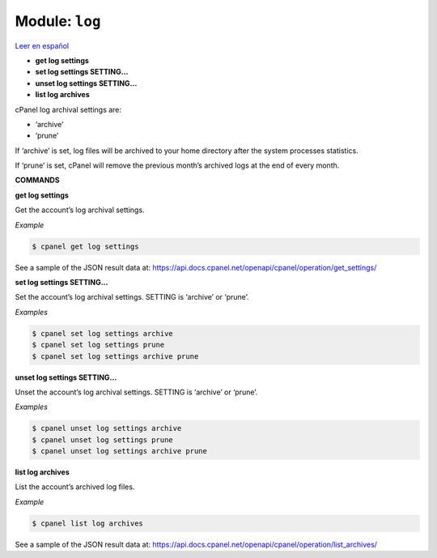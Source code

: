 ..
   Do not edit this .rst file directly — it’s generated programmatically.
   See doc/reference.sh.

==================================================
Module: ``log``
==================================================

`Leer en español </es/latest/reference/log.html>`_

- **get log settings**
- **set log settings SETTING...**
- **unset log settings SETTING...**
- **list log archives**

cPanel log archival settings are:

- ‘archive’
- ‘prune’

If ‘archive’ is set, log files will be archived to your home directory
after the system processes statistics.

If ‘prune’ is set, cPanel will remove the previous month’s archived logs
at the end of every month.

**COMMANDS**


**get log settings**

Get the account’s log archival settings.

*Example*

.. code:: sh

    $ cpanel get log settings

See a sample of the JSON result data at:
https://api.docs.cpanel.net/openapi/cpanel/operation/get_settings/

**set log settings SETTING...**

Set the account’s log archival settings.
SETTING is ‘archive’ or ‘prune’.

*Examples*

.. code:: sh

    $ cpanel set log settings archive
    $ cpanel set log settings prune
    $ cpanel set log settings archive prune

**unset log settings SETTING...**

Unset the account’s log archival settings.
SETTING is ‘archive’ or ‘prune’.

*Examples*

.. code:: sh

    $ cpanel unset log settings archive
    $ cpanel unset log settings prune
    $ cpanel unset log settings archive prune

**list log archives**

List the account’s archived log files.

*Example*

.. code:: sh

    $ cpanel list log archives

See a sample of the JSON result data at:
https://api.docs.cpanel.net/openapi/cpanel/operation/list_archives/


